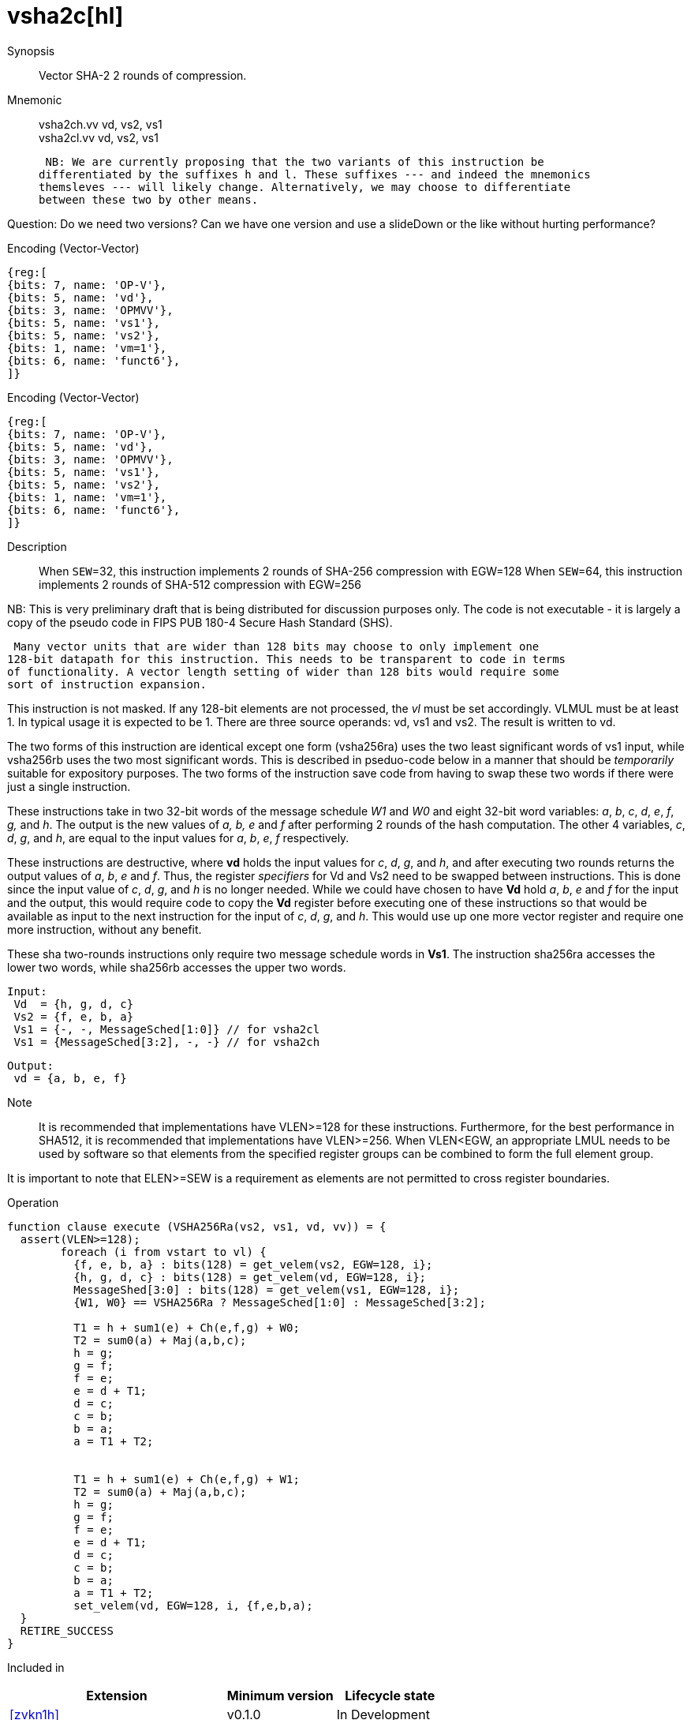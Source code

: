 [[insns-vsha2c, Vector SHA-2 Compression]]
= vsha2c[hl]

Synopsis::
Vector SHA-2 2 rounds of compression.

Mnemonic::
vsha2ch.vv vd, vs2, vs1 +
vsha2cl.vv vd, vs2, vs1

 NB: We are currently proposing that the two variants of this instruction be 
differentiated by the suffixes h and l. These suffixes --- and indeed the mnemonics
themsleves --- will likely change. Alternatively, we may choose to differentiate
between these two by other means.

Question: Do we need two versions? Can we have one version and use a slideDown or 
the like without hurting performance?

Encoding (Vector-Vector)::
[wavedrom, , svg]
....
{reg:[
{bits: 7, name: 'OP-V'},
{bits: 5, name: 'vd'},
{bits: 3, name: 'OPMVV'},
{bits: 5, name: 'vs1'},
{bits: 5, name: 'vs2'},
{bits: 1, name: 'vm=1'},
{bits: 6, name: 'funct6'},
]}
....

Encoding (Vector-Vector)::
[wavedrom, , svg]
....
{reg:[
{bits: 7, name: 'OP-V'},
{bits: 5, name: 'vd'},
{bits: 3, name: 'OPMVV'},
{bits: 5, name: 'vs1'},
{bits: 5, name: 'vs2'},
{bits: 1, name: 'vm=1'},
{bits: 6, name: 'funct6'},
]}
....

Description:: 

When `SEW`=32, this instruction implements 2 rounds of SHA-256 compression with EGW=128
When `SEW`=64, this instruction implements 2 rounds of SHA-512 compression with EGW=256

NB: This is very preliminary draft that is being distributed for discussion purposes only. The code is not
executable - it is largely a copy of the pseudo code in FIPS PUB 180-4 Secure Hash Standard (SHS).

 Many vector units that are wider than 128 bits may choose to only implement one
128-bit datapath for this instruction. This needs to be transparent to code in terms
of functionality. A vector length setting of wider than 128 bits would require some
sort of instruction expansion.

This instruction is not masked. If any 128-bit elements are not processed, the _vl_
must be set accordingly.
VLMUL must be at least 1. In typical usage it is expected to be 1.
There are three source operands: vd, vs1 and vs2. The result
is written to vd.

The two forms of this instruction are identical except one  form (vsha256ra) uses the
two least significant words of vs1 input, while vsha256rb uses the 
two most significant words. This is described in pseduo-code below in a manner
that should be _temporarily_ suitable for expository purposes.
The two forms of the instruction save code from having to swap these two words
if there were just a single instruction.

These instructions take in two 32-bit words of the message schedule _W1_ and _W0_
and eight 32-bit word variables: _a_, _b_, _c_, _d_, _e_, _f_, _g,_ and _h_. The
output is the new values of _a, b, e_ and _f_ after performing 2 rounds of the hash
computation. The other 4 variables, _c_, _d_, _g_, and _h_, are equal to the input values for _a_, _b_, _e_, _f_ respectively.

These instructions are destructive, where *vd* holds the input values for _c_, _d_,
_g_, and _h_, and after executing two rounds returns the output values of
_a_, _b_, _e_ and _f_.
Thus, the register _specifiers_ for Vd and Vs2 need to be swapped between
instructions. This is done since the input value of _c_, _d_, _g_, and _h_ is no
longer needed. While we could have chosen to have *Vd* hold _a_, _b_, _e_ and _f_ for
the input and the output, this would require code to copy the *Vd* register before
executing one of these instructions so that would be available as input to the next
instruction for the input of _c_, _d_, _g_, and _h_. This would use up one more
vector register and require one more instruction, without any benefit.

These sha two-rounds instructions only require two message schedule words in *Vs1*.
The instruction sha256ra accesses the lower two words, while sha256rb accesses
the upper two words.

 Input:
  Vd  = {h, g, d, c}
  Vs2 = {f, e, b, a}
  Vs1 = {-, -, MessageSched[1:0]} // for vsha2cl
  Vs1 = {MessageSched[3:2], -, -} // for vsha2ch
 
 Output:
  vd = {a, b, e, f}

Note::
It is recommended that implementations have VLEN>=128 for these instructions.
Furthermore, for the best performance in SHA512, it is recommended that implementations have VLEN>=256.
When VLEN<EGW, an appropriate LMUL needs to be used by software so that elements from the 
specified register groups can be combined to form the full element group.

It is important to note that ELEN>=SEW is a requirement as elements are not
permitted to cross register boundaries.

Operation::
[source,sail-ish]
--
function clause execute (VSHA256Ra(vs2, vs1, vd, vv)) = {
  assert(VLEN>=128);
	foreach (i from vstart to vl) {
	  {f, e, b, a} : bits(128) = get_velem(vs2, EGW=128, i};
	  {h, g, d, c} : bits(128) = get_velem(vd, EGW=128, i};
	  MessageShed[3:0] : bits(128) = get_velem(vs1, EGW=128, i};
	  {W1, W0} == VSHA256Ra ? MessageSched[1:0] : MessageSched[3:2];

	  T1 = h + sum1(e) + Ch(e,f,g) + W0;
	  T2 = sum0(a) + Maj(a,b,c);
	  h = g;
	  g = f;
	  f = e;	
	  e = d + T1;
	  d = c;
	  c = b;
	  b = a;
	  a = T1 + T2;


	  T1 = h + sum1(e) + Ch(e,f,g) + W1;
	  T2 = sum0(a) + Maj(a,b,c);
	  h = g;
	  g = f;
	  f = e;	
	  e = d + T1;
	  d = c;
	  c = b;
	  b = a;
	  a = T1 + T2;
	  set_velem(vd, EGW=128, i, {f,e,b,a);
  }
  RETIRE_SUCCESS
}
--

Included in::
[%header,cols="4,2,2"]
|===
|Extension
|Minimum version
|Lifecycle state

| <<zvkn1h>>
| v0.1.0
| In Development
|===



